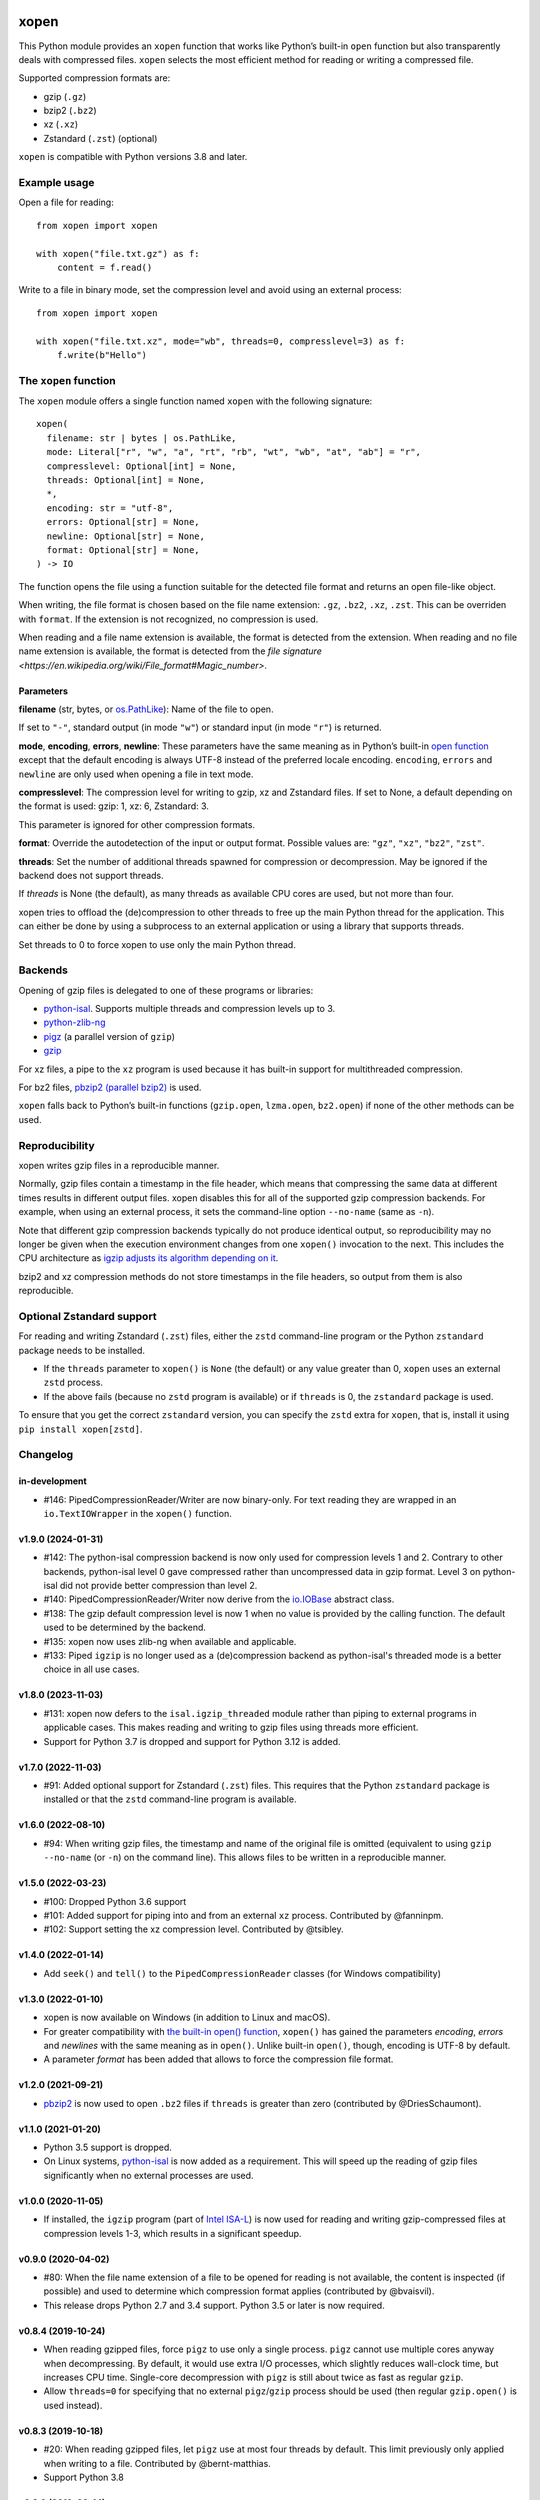.. image:: https://github.com/pycompression/xopen/workflows/CI/badge.svg
  :target: https://github.com/pycompression/xopen
  :alt:

.. image:: https://img.shields.io/pypi/v/xopen.svg?branch=main
  :target: https://pypi.python.org/pypi/xopen

.. image:: https://img.shields.io/conda/v/conda-forge/xopen.svg
  :target: https://anaconda.org/conda-forge/xopen
  :alt:

.. image:: https://codecov.io/gh/pycompression/xopen/branch/main/graph/badge.svg
  :target: https://codecov.io/gh/pycompression/xopen
  :alt:

=====
xopen
=====

This Python module provides an ``xopen`` function that works like Python’s
built-in ``open`` function but also transparently deals with compressed files.
``xopen`` selects the most efficient method for reading or writing a compressed file.

Supported compression formats are:

- gzip (``.gz``)
- bzip2 (``.bz2``)
- xz (``.xz``)
- Zstandard (``.zst``) (optional)

``xopen`` is compatible with Python versions 3.8 and later.


Example usage
-------------

Open a file for reading::

    from xopen import xopen

    with xopen("file.txt.gz") as f:
        content = f.read()

Write to a file in binary mode,
set the compression level
and avoid using an external process::

    from xopen import xopen

    with xopen("file.txt.xz", mode="wb", threads=0, compresslevel=3) as f:
        f.write(b"Hello")


The ``xopen`` function
----------------------

The ``xopen`` module offers a single function named ``xopen`` with the following
signature::

  xopen(
    filename: str | bytes | os.PathLike,
    mode: Literal["r", "w", "a", "rt", "rb", "wt", "wb", "at", "ab"] = "r",
    compresslevel: Optional[int] = None,
    threads: Optional[int] = None,
    *,
    encoding: str = "utf-8",
    errors: Optional[str] = None,
    newline: Optional[str] = None,
    format: Optional[str] = None,
  ) -> IO

The function opens the file using a function suitable for the detected
file format and returns an open file-like object.

When writing, the file format is chosen based on the file name extension:
``.gz``, ``.bz2``, ``.xz``, ``.zst``. This can be overriden with ``format``.
If the extension is not recognized, no compression is used.

When reading and a file name extension is available, the format is detected
from the extension.
When reading and no file name extension is available,
the format is detected from the
`file signature <https://en.wikipedia.org/wiki/File_format#Magic_number>`.

Parameters
~~~~~~~~~~

**filename** (str, bytes, or `os.PathLike <https://docs.python.org/3/library/os.html#os.PathLike>`_):
Name of the file to open.

If set to ``"-"``, standard output (in mode ``"w"``) or
standard input (in mode ``"r"``) is returned.

**mode**, **encoding**, **errors**, **newline**:
These parameters have the same meaning as in Python’s built-in
`open function <https://docs.python.org/3/library/functions.html#open>`_
except that the default encoding is always UTF-8 instead of the
preferred locale encoding.
``encoding``, ``errors`` and ``newline`` are only used when opening a file in text mode.

**compresslevel**:
The compression level for writing to gzip, xz and Zstandard files.
If set to None, a default depending on the format is used:
gzip: 1, xz: 6, Zstandard: 3.

This parameter is ignored for other compression formats.

**format**:
Override the autodetection of the input or output format.
Possible values are: ``"gz"``, ``"xz"``, ``"bz2"``, ``"zst"``.

**threads**:
Set the number of additional threads spawned for compression or decompression.
May be ignored if the backend does not support threads.

If *threads* is None (the default), as many threads as available CPU cores are
used, but not more than four.

xopen tries to offload the (de)compression to other threads
to free up the main Python thread for the application.
This can either be done by using a subprocess to an external application or
using a library that supports threads.

Set threads to 0 to force xopen to use only the main Python thread.


Backends
--------

Opening of gzip files is delegated to one of these programs or libraries:

* `python-isal <https://github.com/pycompression/python-isal>`_.
  Supports multiple threads and compression levels up to 3.
* `python-zlib-ng <https://github.com/pycompression/python-zlib-ng>`_
* `pigz <https://zlib.net/pigz/>`_ (a parallel version of ``gzip``)
* `gzip <https://www.gnu.org/software/gzip/>`_

For xz files, a pipe to the ``xz`` program is used because it has
built-in support for multithreaded compression.

For bz2 files, `pbzip2 (parallel bzip2) <http://compression.ca/pbzip2/>`_ is used.

``xopen`` falls back to Python’s built-in functions
(``gzip.open``, ``lzma.open``, ``bz2.open``)
if none of the other methods can be used.


Reproducibility
---------------

xopen writes gzip files in a reproducible manner.

Normally, gzip files contain a timestamp in the file header,
which means that compressing the same data at different times results in different output files.
xopen disables this for all of the supported gzip compression backends.
For example, when using an external process, it sets the command-line option
``--no-name`` (same as ``-n``).

Note that different gzip compression backends typically do not produce
identical output, so reproducibility may no longer be given when the execution environment changes
from one ``xopen()`` invocation to the next.
This includes the CPU architecture as `igzip adjusts its algorithm
depending on it <https://github.com/intel/isa-l/issues/140#issuecomment-634877966>`_.

bzip2 and xz compression methods do not store timestamps in the file headers,
so output from them is also reproducible.


Optional Zstandard support
--------------------------

For reading and writing Zstandard (``.zst``) files, either the ``zstd`` command-line
program or the Python ``zstandard`` package needs to be installed.

* If the ``threads`` parameter to ``xopen()`` is ``None`` (the default) or any value greater than 0,
  ``xopen`` uses an external ``zstd`` process.
* If the above fails (because no ``zstd`` program is available) or if ``threads`` is 0,
  the ``zstandard`` package is used.

To ensure that you get the correct ``zstandard`` version, you can specify the ``zstd`` extra for
``xopen``, that is, install it using ``pip install xopen[zstd]``.


Changelog
---------

in-development
~~~~~~~~~~~~~~~~~~~
* #146: PipedCompressionReader/Writer are now binary-only. For text reading
  they are wrapped in an ``io.TextIOWrapper`` in the ``xopen()`` function.

v1.9.0 (2024-01-31)
~~~~~~~~~~~~~~~~~~~
* #142: The python-isal compression backend is now only used for compression
  levels 1 and 2. Contrary to other backends, python-isal level 0 gave
  compressed rather than uncompressed data in gzip format. Level 3 on
  python-isal did not provide better compression than level 2.
* #140: PipedCompressionReader/Writer now derive from the `io.IOBase
  <https://docs.python.org/3/library/io.html#io.IOBase>`_ abstract class.
* #138: The gzip default compression level is now 1 when no value is provided
  by the calling function. The default used to be determined by the backend.
* #135: xopen now uses zlib-ng when available and applicable.
* #133: Piped ``igzip`` is no longer used as a (de)compression backend as
  python-isal's threaded mode is a better choice in all use cases.

v1.8.0 (2023-11-03)
~~~~~~~~~~~~~~~~~~~
* #131: xopen now defers to the ``isal.igzip_threaded`` module rather than
  piping to external programs in applicable cases. This makes reading and
  writing to gzip files using threads more efficient.
* Support for Python 3.7 is dropped and support for Python 3.12 is added.

v1.7.0 (2022-11-03)
~~~~~~~~~~~~~~~~~~~

* #91: Added optional support for Zstandard (``.zst``) files.
  This requires that the Python ``zstandard`` package is installed
  or that the ``zstd`` command-line program is available.

v1.6.0 (2022-08-10)
~~~~~~~~~~~~~~~~~~~

* #94: When writing gzip files, the timestamp and name of the original
  file is omitted (equivalent to using ``gzip --no-name`` (or ``-n``) on the
  command line). This allows files to be written in a reproducible manner.

v1.5.0 (2022-03-23)
~~~~~~~~~~~~~~~~~~~

* #100: Dropped Python 3.6 support
* #101: Added support for piping into and from an external ``xz`` process. Contributed by @fanninpm.
* #102: Support setting the xz compression level. Contributed by @tsibley.

v1.4.0 (2022-01-14)
~~~~~~~~~~~~~~~~~~~

* Add ``seek()`` and ``tell()`` to the ``PipedCompressionReader`` classes
  (for Windows compatibility)

v1.3.0 (2022-01-10)
~~~~~~~~~~~~~~~~~~~

* xopen is now available on Windows (in addition to Linux and macOS).
* For greater compatibility with `the built-in open()
  function <https://docs.python.org/3/library/functions.html#open>`_,
  ``xopen()`` has gained the parameters *encoding*, *errors* and *newlines*
  with the same meaning as in ``open()``. Unlike built-in ``open()``, though,
  encoding is UTF-8 by default.
* A parameter *format* has been added that allows to force the compression
  file format.

v1.2.0 (2021-09-21)
~~~~~~~~~~~~~~~~~~~

* `pbzip2 <http://compression.ca/pbzip2/>`_ is now used to open ``.bz2`` files if
  ``threads`` is greater than zero (contributed by @DriesSchaumont).

v1.1.0 (2021-01-20)
~~~~~~~~~~~~~~~~~~~

* Python 3.5 support is dropped.
* On Linux systems, `python-isal <https://github.com/pycompression/python-isal>`_
  is now added as a requirement. This will speed up the reading of gzip files
  significantly when no external processes are used.

v1.0.0 (2020-11-05)
~~~~~~~~~~~~~~~~~~~

* If installed, the ``igzip`` program (part of
  `Intel ISA-L <https://github.com/intel/isa-l/>`_) is now used for reading
  and writing gzip-compressed files at compression levels 1-3, which results
  in a significant speedup.

v0.9.0 (2020-04-02)
~~~~~~~~~~~~~~~~~~~

* #80: When the file name extension of a file to be opened for reading is not
  available, the content is inspected (if possible) and used to determine
  which compression format applies (contributed by @bvaisvil).
* This release drops Python 2.7 and 3.4 support. Python 3.5 or later is
  now required.

v0.8.4 (2019-10-24)
~~~~~~~~~~~~~~~~~~~

* When reading gzipped files, force ``pigz`` to use only a single process.
  ``pigz`` cannot use multiple cores anyway when decompressing. By default,
  it would use extra I/O processes, which slightly reduces wall-clock time,
  but increases CPU time. Single-core decompression with ``pigz`` is still
  about twice as fast as regular ``gzip``.
* Allow ``threads=0`` for specifying that no external ``pigz``/``gzip``
  process should be used (then regular ``gzip.open()`` is used instead).

v0.8.3 (2019-10-18)
~~~~~~~~~~~~~~~~~~~

* #20: When reading gzipped files, let ``pigz`` use at most four threads by default.
  This limit previously only applied when writing to a file. Contributed by @bernt-matthias.
* Support Python 3.8

v0.8.0 (2019-08-14)
~~~~~~~~~~~~~~~~~~~

* #14: Speed improvements when iterating over gzipped files.

v0.6.0 (2019-05-23)
~~~~~~~~~~~~~~~~~~~

* For reading from gzipped files, xopen will now use a ``pigz`` subprocess.
  This is faster than using ``gzip.open``.
* Python 2 support will be dropped in one of the next releases.

v0.5.0 (2019-01-30)
~~~~~~~~~~~~~~~~~~~

* By default, pigz is now only allowed to use at most four threads. This hopefully reduces
  problems some users had with too many threads when opening many files at the same time.
* xopen now accepts pathlib.Path objects.

v0.4.0 (2019-01-07)
~~~~~~~~~~~~~~~~~~~

* Drop Python 3.3 support
* Add a ``threads`` parameter (passed on to ``pigz``)

v0.3.2 (2017-11-22)
~~~~~~~~~~~~~~~~~~~

* #6: Make multi-block bz2 work on Python 2 by using external bz2file library.

v0.3.1 (2017-11-22)
~~~~~~~~~~~~~~~~~~~

* Drop Python 2.6 support
* #5: Fix PipedGzipReader.read() not returning anything

v0.3.0 (2017-11-15)
~~~~~~~~~~~~~~~~~~~

* Add gzip compression parameter

v0.2.1 (2017-05-31)
~~~~~~~~~~~~~~~~~~~

* #3: Allow appending to bz2 and lzma files where possible

v0.1.1 (2016-12-02)
~~~~~~~~~~~~~~~~~~~

* Fix a deadlock

v0.1.0 (2016-09-09)
~~~~~~~~~~~~~~~~~~~

* Initial release

Credits
-------

The name ``xopen`` was taken from the C function of the same name in the
`utils.h file that is part of
BWA <https://github.com/lh3/bwa/blob/83662032a2192d5712996f36069ab02db82acf67/utils.h>`_.

Some ideas were taken from the `canopener project <https://github.com/selassid/canopener>`_.
If you also want to open S3 files, you may want to use that module instead.

@kyleabeauchamp contributed support for appending to files before this repository was created.


Maintainers
-----------

* Marcel Martin
* Ruben Vorderman
* See also the `full list of contributors <https://github.com/pycompression/xopen/graphs/contributors>`_.


Links
-----

* `Source code <https://github.com/pycompression/xopen/>`_
* `Report an issue <https://github.com/pycompression/xopen/issues>`_
* `Project page on PyPI (Python package index) <https://pypi.python.org/pypi/xopen/>`_
